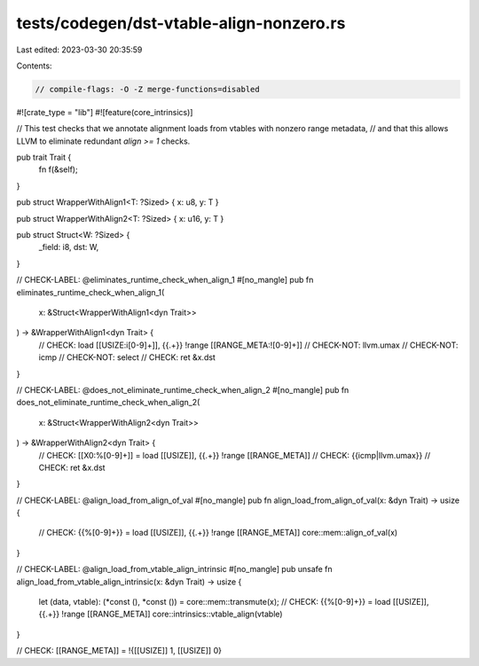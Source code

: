 tests/codegen/dst-vtable-align-nonzero.rs
=========================================

Last edited: 2023-03-30 20:35:59

Contents:

.. code-block:: rs

    // compile-flags: -O -Z merge-functions=disabled

#![crate_type = "lib"]
#![feature(core_intrinsics)]

// This test checks that we annotate alignment loads from vtables with nonzero range metadata,
// and that this allows LLVM to eliminate redundant `align >= 1` checks.

pub trait Trait {
    fn f(&self);
}

pub struct WrapperWithAlign1<T: ?Sized> { x: u8, y: T }

pub struct WrapperWithAlign2<T: ?Sized> { x: u16, y: T }

pub struct Struct<W: ?Sized> {
    _field: i8,
    dst: W,
}

// CHECK-LABEL: @eliminates_runtime_check_when_align_1
#[no_mangle]
pub fn eliminates_runtime_check_when_align_1(
    x: &Struct<WrapperWithAlign1<dyn Trait>>
) -> &WrapperWithAlign1<dyn Trait> {
    // CHECK: load [[USIZE:i[0-9]+]], {{.+}} !range [[RANGE_META:![0-9]+]]
    // CHECK-NOT: llvm.umax
    // CHECK-NOT: icmp
    // CHECK-NOT: select
    // CHECK: ret
    &x.dst
}

// CHECK-LABEL: @does_not_eliminate_runtime_check_when_align_2
#[no_mangle]
pub fn does_not_eliminate_runtime_check_when_align_2(
    x: &Struct<WrapperWithAlign2<dyn Trait>>
) -> &WrapperWithAlign2<dyn Trait> {
    // CHECK: [[X0:%[0-9]+]] = load [[USIZE]], {{.+}} !range [[RANGE_META]]
    // CHECK: {{icmp|llvm.umax}}
    // CHECK: ret
    &x.dst
}

// CHECK-LABEL: @align_load_from_align_of_val
#[no_mangle]
pub fn align_load_from_align_of_val(x: &dyn Trait) -> usize {
    // CHECK: {{%[0-9]+}} = load [[USIZE]], {{.+}} !range [[RANGE_META]]
    core::mem::align_of_val(x)
}

// CHECK-LABEL: @align_load_from_vtable_align_intrinsic
#[no_mangle]
pub unsafe fn align_load_from_vtable_align_intrinsic(x: &dyn Trait) -> usize {
    let (data, vtable): (*const (), *const ()) = core::mem::transmute(x);
    // CHECK: {{%[0-9]+}} = load [[USIZE]], {{.+}} !range [[RANGE_META]]
    core::intrinsics::vtable_align(vtable)
}

// CHECK: [[RANGE_META]] = !{[[USIZE]] 1, [[USIZE]] 0}


